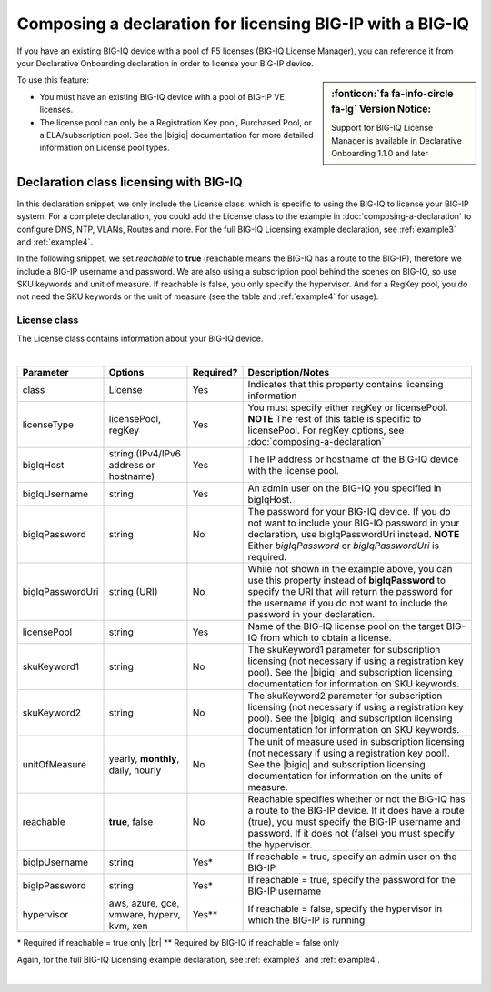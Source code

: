 .. _bigiqdec:  


Composing a declaration for licensing BIG-IP with a BIG-IQ
==========================================================
If you have an existing BIG-IQ device with a pool of F5 licenses (BIG-IQ License Manager), you can reference it from your Declarative Onboarding declaration in order to license your BIG-IP device. 

.. sidebar:: :fonticon:`fa fa-info-circle fa-lg` Version Notice:

   Support for BIG-IQ License Manager is available in Declarative Onboarding 1.1.0 and later

To use this feature:

- You must have an existing BIG-IQ device with a pool of BIG-IP VE licenses. 
- The license pool can only be a Registration Key pool, Purchased Pool, or a ELA/subscription pool. See the |bigiq| documentation for more detailed information on License pool types.


Declaration class licensing with BIG-IQ
---------------------------------------

In this declaration snippet, we only include the License class, which is specific to using the BIG-IQ to license your BIG-IP system.  For a complete declaration, you could add the License class to the example in :doc:`composing-a-declaration` to configure DNS, NTP, VLANs, Routes and more.  
For the full BIG-IQ Licensing example declaration, see :ref:`example3` and :ref:`example4`.

In the following snippet, we set *reachable* to **true** (reachable means the BIG-IQ has a route to the BIG-IP), therefore we include a BIG-IP username and password. We are also using a subscription pool behind the scenes on BIG-IQ, so use SKU keywords and unit of measure.  If reachable is false, you only specify the hypervisor. And for a RegKey pool, you do not need the SKU keywords or the unit of measure (see the table and :ref:`example4` for usage). 

.. code-block:: javascript
   :linenos:

    "myLicense": {
        "class": "License",
        "licenseType": "licensePool",
        "bigIqHost": "10.0.1.200",
        "bigIqUsername": "admin",
        "bigIqPassword": "myPassword1",
        "licensePool": "myPool",
        "skuKeyword1": "key1",
        "skuKeyword2": "key2",
        "unitOfMeasure": "hourly",
        "reachable": true,
        "bigIpUsername": "admin",
        "bigIpPassword": "barbar"
    },




.. _license-pool:

License class
`````````````
The License class contains information about your BIG-IQ device.
              
|

+--------------------+---------------------------------------------+------------+-----------------------------------------------------------------------------------------------------------------------------------------------------------------------------------------------------------------------------------+
| Parameter          | Options                                     | Required?  |  Description/Notes                                                                                                                                                                                                                |
+====================+=============================================+============+===================================================================================================================================================================================================================================+
| class              | License                                     |   Yes      |  Indicates that this property contains licensing information                                                                                                                                                                      |
+--------------------+---------------------------------------------+------------+-----------------------------------------------------------------------------------------------------------------------------------------------------------------------------------------------------------------------------------+
| licenseType        | licensePool, regKey                         |   Yes      |  You must specify either regKey or licensePool.   **NOTE** The rest of this table is specific to licensePool.  For regKey options, see :doc:`composing-a-declaration`                                                             |
+--------------------+---------------------------------------------+------------+-----------------------------------------------------------------------------------------------------------------------------------------------------------------------------------------------------------------------------------+         
| bigIqHost          | string  (IPv4/IPv6 address or hostname)     |   Yes      |  The IP address or hostname of the BIG-IQ device with the license pool.                                                                                                                                                           |
+--------------------+---------------------------------------------+------------+-----------------------------------------------------------------------------------------------------------------------------------------------------------------------------------------------------------------------------------+                                       
| bigIqUsername      | string                                      |   Yes      |  An admin user on the BIG-IQ you specified in bigIqHost.                                                                                                                                                                          |
+--------------------+---------------------------------------------+------------+-----------------------------------------------------------------------------------------------------------------------------------------------------------------------------------------------------------------------------------+
| bigIqPassword      | string                                      |   No       |  The password for your BIG-IQ device.  If you do not want to include your BIG-IQ password in your declaration, use bigIqPasswordUri instead.  **NOTE** Either *bigIqPassword* or *bigIqPasswordUri* is required.                  |
+--------------------+---------------------------------------------+------------+-----------------------------------------------------------------------------------------------------------------------------------------------------------------------------------------------------------------------------------+
| bigIqPasswordUri   | string (URI)                                |   No       |  While not shown in the example above, you can use this property instead of **bigIqPassword** to specify the URI that will return the password for the username if you do not want to include the password in your declaration.   |
+--------------------+---------------------------------------------+------------+-----------------------------------------------------------------------------------------------------------------------------------------------------------------------------------------------------------------------------------+
| licensePool        | string                                      |   Yes      |  Name of the BIG-IQ license pool on the target BIG-IQ from which to obtain a license.                                                                                                                                             |
+--------------------+---------------------------------------------+------------+-----------------------------------------------------------------------------------------------------------------------------------------------------------------------------------------------------------------------------------+
| skuKeyword1        | string                                      |   No       |  The skuKeyword1 parameter for subscription licensing (not necessary if using a registration key pool).  See the |bigiq| and subscription licensing documentation for information on SKU keywords.                                |
+--------------------+---------------------------------------------+------------+-----------------------------------------------------------------------------------------------------------------------------------------------------------------------------------------------------------------------------------+
| skuKeyword2        | string                                      |   No       |  The skuKeyword2 parameter for subscription licensing (not necessary if using a registration key pool). See the |bigiq| and subscription licensing documentation for information on SKU keywords.                                 |
+--------------------+---------------------------------------------+------------+-----------------------------------------------------------------------------------------------------------------------------------------------------------------------------------------------------------------------------------+
| unitOfMeasure      | yearly, **monthly**, daily, hourly          |   No       |  The unit of measure used in subscription licensing (not necessary if using a registration key pool). See the |bigiq| and subscription licensing documentation for information on the units of measure.                           |
+--------------------+---------------------------------------------+------------+-----------------------------------------------------------------------------------------------------------------------------------------------------------------------------------------------------------------------------------+
| reachable          | **true**, false                             |   No       |  Reachable specifies whether or not the BIG-IQ has a route to the BIG-IP device.  If it does have a route (true), you must specify the BIG-IP username and password. If it does not (false) you must specify the hypervisor.      |
+--------------------+---------------------------------------------+------------+-----------------------------------------------------------------------------------------------------------------------------------------------------------------------------------------------------------------------------------+
| bigIpUsername      | string                                      |   Yes*     |  If reachable = true, specify an admin user on the BIG-IP                                                                                                                                                                         |
+--------------------+---------------------------------------------+------------+-----------------------------------------------------------------------------------------------------------------------------------------------------------------------------------------------------------------------------------+
| bigIpPassword      | string                                      |   Yes*     |  If reachable = true, specify the password for the BIG-IP username                                                                                                                                                                |
+--------------------+---------------------------------------------+------------+-----------------------------------------------------------------------------------------------------------------------------------------------------------------------------------------------------------------------------------+
| hypervisor         | aws, azure, gce, vmware, hyperv, kvm, xen   |   Yes**    |  If reachable = false, specify the hypervisor in which the BIG-IP is running                                                                                                                                                      |
+--------------------+---------------------------------------------+------------+-----------------------------------------------------------------------------------------------------------------------------------------------------------------------------------------------------------------------------------+

\* Required if reachable = true only |br|
\** Required by BIG-IQ if reachable = false only


Again, for the full BIG-IQ Licensing example declaration, see :ref:`example3` and :ref:`example4`.

|


.. |bigiq| raw:: html

   <a href="https://support.f5.com/kb/en-us/products/big-iq-centralized-mgmt/manuals/product/bigiq-central-mgmt-device-5-3-0/3.html" target="_blank">BIG-IQ</a>


.. |br| raw:: html
   
   <br />

